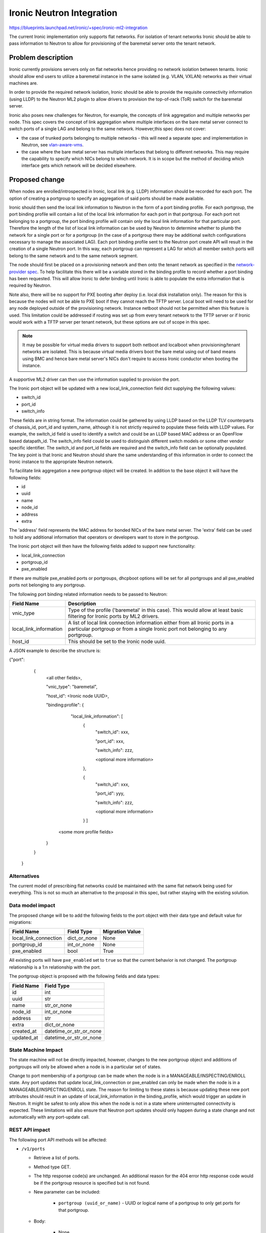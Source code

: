 ..
 This work is licensed under a Creative Commons Attribution 3.0 Unported
 License.

 http://creativecommons.org/licenses/by/3.0/legalcode

==================================================
Ironic Neutron Integration
==================================================

https://blueprints.launchpad.net/ironic/+spec/ironic-ml2-integration

The current Ironic implementation only supports flat networks. For isolation
of tenant networks Ironic should be able to pass information to Neutron to
allow for provisioning of the baremetal server onto the tenant network.


Problem description
===================

Ironic currently provisions servers only on flat networks hence providing no
network isolation between tenants. Ironic should allow end users to utilize
a baremetal instance in the same isolated (e.g. VLAN, VXLAN) networks as
their virtual machines are.

In order to provide the required network isolation, Ironic should be able to
provide the requisite connectivity information (using LLDP) to the Neutron
ML2 plugin to allow drivers to provision the top-of-rack (ToR) switch for the
baremetal server.

Ironic also poses new challenges for Neutron, for example, the concepts of
link aggregation and multiple networks per node. This spec covers the concept
of link aggregation where multiple interfaces on the bare metal server connect
to switch ports of a single LAG and belong to the same network. However,this
spec does not cover:

* the case of trunked ports belonging to multiple networks - this will need a
  separate spec and implementation in Neutron, see `vlan-aware-vms
  <https://blueprints.launchpad.net/neutron/+spec/vlan-aware-vms>`_.

* the case where the bare metal server has multiple interfaces that belong to
  different networks.  This may require the capability to specify which NICs
  belong to which network. It is in scope but the method of deciding which
  interface gets which network will be decided elsewhere.

Proposed change
===============

When nodes are enrolled/introspected in Ironic, local link (e.g. LLDP)
information should be recorded for each port. The option
of creating a portgroup to specify an aggregation of said ports should be
made available.

Ironic should then send the local link information to Neutron in the form of a
port binding profile. For each portgroup, the port binding profile will
contain a list of the local link information for each port in that portgroup.
For each port not belonging to a portgroup, the port binding profile will
contain only the local link information for that particular port. Therefore
the length of the list of local link information can be used by Neutron to
determine whether to plumb the network for a single port or for a portgroup
(in the case of a portgroup there may be additional switch configurations
necessary to manage the associated LAG).  Each port binding profile sent to
the Neutron port create API will result in the creation of a single Neutron
port. In this way, each portgroup can represent a LAG for which all member
switch ports will belong to the same network and to the same network segment.

The node should first be placed on a provisioning network and then onto the
tenant network as specified in the `network-provider spec
<https://blueprints.launchpad.net/ironic/+spec/network-provider>`_. To help
facilitate this there will be a variable stored in the binding profile to
record whether a port binding has been requested. This will allow Ironic to
defer binding until Ironic is able to populate the extra information that is
required by Neutron.

Note also, there will be no support for PXE booting after deploy (i.e. local
disk installation only). The reason for this is because the nodes will not be
able to PXE boot if they cannot reach the TFTP server. Local boot will
need to be used for any node deployed outside of the provisioning network.
Instance netboot should not be permitted when this feature is used. This
limitation could be addressed if routing was set up from every tenant network
to the TFTP server or if Ironic would work with a TFTP server per tenant
network, but these options are out of scope in this spec.

.. note::
  It may be possible for virtual media drivers to support both netboot and
  localboot when provisioning/tenant networks are isolated.  This is because
  virtual media drivers boot the bare metal using out of band means using BMC
  and hence bare metal server's NICs don't require to access Ironic conductor
  when booting the instance.


A supportive ML2 driver can then use the information supplied to provision the
port.

The Ironic port object will be updated with a new local_link_connection field
dict supplying the following values:

* switch_id
* port_id
* switch_info

These fields are in string format. The information could be gathered by using
LLDP based on the LLDP TLV counterparts of chassis_id, port_id and
system_name, although it is not strictly required to populate these fields
with LLDP values. For example, the switch_id field is used to identify a
switch and could be an LLDP based MAC address or an OpenFlow based
datapath_id. The switch_info field could be used to distinguish different
switch models or some other vendor specific identifier. The switch_id and
port_id fields are required and the switch_info field can be optionally
populated.  The key point is that Ironic and Neutron should share the same
understanding of this information in order to connect the Ironic instance to
the appropriate Neutron network.

To facilitate link aggregation a new portgroup object will be created. In
addition to the base object it will have the following fields:

* id
* uuid
* name
* node_id
* address
* extra

The 'address' field represents the MAC address for bonded NICs of the bare
metal server. The 'extra' field can be used to hold any additional information
that operators or developers want to store in the portgroup.

The Ironic port object will then have the following fields added to support
new functionality:

* local_link_connection
* portgroup_id
* pxe_enabled

If there are multiple pxe_enabled ports or portgroups, dhcpboot options
will be set for all portgroups and all pxe_enabled ports not belonging to any
portgroup.


The following port binding related information needs to be passed to Neutron:

+------------------------+--------------------------------------------------+
| Field Name             | Description                                      |
+========================+==================================================+
| vnic_type              | Type of the profile ('baremetal' in this case).  |
|                        | This would allow at least basic filtering for    |
|                        | Ironic ports by ML2 drivers.                     |
+------------------------+--------------------------------------------------+
| local_link_information | A list of local link connection information      |
|                        | either from all Ironic ports in a particular     |
|                        | portgroup or from a single Ironic port not       |
|                        | belonging to any portgroup.                      |
+------------------------+--------------------------------------------------+
| host_id                | This should be set to the Ironic node uuid.      |
+------------------------+--------------------------------------------------+

A JSON example to describe the structure is:

{"port":
   {
     <all other fields>,

     "vnic_type": "baremetal",

     "host_id": <Ironic node UUID>,

     "binding:profile": {

         "local_link_information": [
               {
                  "switch_id": xxx,

                  "port_id": xxx,

                  "switch_info": zzz,

                  <optional more information>

               },

               {
                  "switch_id": xxx,

                  "port_id": yyy,

                  "switch_info": zzz,

                  <optional more information>

               } ]

        <some more profile fields>

     }

   }

 }



Alternatives
------------

The current model of prescribing flat networks could be maintained with the
same flat network being used for everything.  This is not so much an
alternative to the proposal in this spec, but rather staying with the existing
solution.



Data model impact
-----------------

The proposed change will be to add the following fields to the port object
with their data type and default value for migrations:

+-----------------------+--------------+-----------------+
| Field Name            | Field Type   | Migration Value |
+=======================+==============+=================+
| local_link_connection | dict_or_none | None            |
+-----------------------+--------------+-----------------+
| portgroup_id          | int_or_none  | None            |
+-----------------------+--------------+-----------------+
| pxe_enabled           | bool         | True            |
+-----------------------+--------------+-----------------+

All existing ports will have ``pxe_enabled`` set to ``true`` so that the
current behavior is not changed. The portgroup relationship is a 1:n
relationship with the port.

The portgroup object is proposed with the following fields and data types:

+-----------------------+-------------------------+
| Field Name            | Field Type              |
+=======================+=========================+
| id                    | int                     |
+-----------------------+-------------------------+
| uuid                  | str                     |
+-----------------------+-------------------------+
| name                  | str_or_none             |
+-----------------------+-------------------------+
| node_id               | int_or_none             |
+-----------------------+-------------------------+
| address               | str                     |
+-----------------------+-------------------------+
| extra                 | dict_or_none            |
+-----------------------+-------------------------+
| created_at            | datetime_or_str_or_none |
+-----------------------+-------------------------+
| updated_at            | datetime_or_str_or_none |
+-----------------------+-------------------------+

State Machine Impact
--------------------

The state machine will not be directly impacted, however, changes to the new
portgroup object and additions of portgroups will only be allowed when a
node is in a particular set of states.

Change to port membership of a portgroup can be made when the node
is in a MANAGEABLE/INSPECTING/ENROLL state.  Any port updates that update
local_link_connection or pxe_enabled can only be made when the node is in
a MANAGEABLE/INSPECTING/ENROLL state. The reason for limiting to these states
is because updating these new port attributes should result in an update of
local_link_information in the binding_profile, which would trigger an update
in Neutron. It might be safest to only allow this when the node is not in a
state where uninterrupted connectivity is expected. These limitations will
also ensure that Neutron port updates should only happen during a state
change and not automatically with any port-update call.

REST API impact
---------------

The following port API methods will be affected:

* ``/v1/ports``

  * Retrieve a list of ports.

  * Method type GET.

  * The http response code(s) are unchanged.
    An additional reason for the 404 error http response code would be if the
    portgroup resource is specified but is not found.

  * New parameter can be included:

      * ``portgroup (uuid_or_name)`` - UUID or logical name
        of a portgroup to only get ports for that portgroup.

  * Body:

      * None

  * Response:

      * JSON schema definition of Port


* ``/v1/ports/(port_uuid)``

  * Retrieve information about the given port.

  * Method type GET.

  * The http response code(s) are unchanged.

  * Parameter:

      * ``port_uuid (uuid)`` - UUID of the port.

  * Body:

      * None

  * Response:

      * JSON schema definition of Port



* ``/v1/ports``

  * Create a new port.

  * Method type POST.

  * The http response code(s) are unchanged.

  * Parameter:

      * None

  * Body:

      * JSON schema definition of Port

  * Response:

      * JSON schema definition of Port


* ``/v1/ports/(port_uuid)``

  * Update an existing port.

  * Method type PATCH.

  * The http response code(s) are unchanged.

  * Parameter:

      * ``port_uuid (uuid)`` - UUID of the port.

  * Body:

      * JSON schema definition of PortPatch

  * Response:

      * JSON schema definition of Port


* JSON schema definition of Port (data sample):

::

  {
    "address": "fe:54:00:77:07:d9",
    "created_at": "2015-05-12T10:00:00.529243+00:00",
    "extra": {
      "foo": "bar",
    },
    "links": [
      {
        "href": "http://localhost:6385/v1/ports/
         1004e542-2f9f-4d9b-b8b9-5b719fa6613f",
        "rel": "self"
      },
      {
        "href": "http://localhost:6385/ports/
         1004e542-2f9f-4d9b-b8b9-5b719fa6613f",
        "rel": "bookmark"
      }
    ],
    "node_uuid": "e7a6f1e2-7176-4fe8-b8e9-ed71c77d74dd",
    "updated_at": "2015-05-15T09:04:12.011844+00:00",
    "uuid": "1004e542-2f9f-4d9b-b8b9-5b719fa6613f",
    "local_link_connection": {
      "swwitch_id": "0a:1b:2c:3d:4e:5f",
      "port_id": "Ethernet3/1",
      "switch_info": "switch1",
    },
    "portgroup_uuid": "6eb02b44-18a3-4659-8c0b-8d2802581ae4",
    "pxe_enabled": true
  }


* JSON schema definition of PortPatch would be a subset of JSON schema of
  Port.


The following API methods will be added in support of the new portgroup
model:

* ``/v1/portgroups``

  * Retrieve a list of portgroups.

  * Method type GET.

  * Normal http response code will be 200.

  * Expected error http response code(s):

      * 400 for bad query or malformed syntax (e.g. if address is not
        mac-address format)
      * 404 for resource (e.g. node) not found

  * Parameters:

       * ``node (uuid_or_name)`` - UUID or name of a node, to only get
         portgroups for that node.

       * ``address (macaddress)`` - MAC address of a portgroup, to only
         get portgroup which has this MAC address.

       * ``marker (uuid)`` - pagination marker for large data sets.

       * ``limit (int)`` - maximum number of resources to return in a single
         result.

       * ``sort_key (unicode)`` - column to sort results by. Default: id.

       * ``sort_dir (unicode)`` - direction to sort. "asc" or "desc".
         Default: asc.

  * Body:

      * None

  * Response:

      * JSON schema definition of PortgroupCollection


* ``/v1/portgroups/(portgroup_ident)``

  * Retrieve information about the given portgroup.

  * Method type GET.

  * Normal http response code will be 200.

  * Expected error http response code(s):

      * 400 for bad query or malformed syntax
      * 404 for resource (e.g. portgroup) not found

  * Parameters:

      * ``portgroup_ident (uuid_or_name)`` - UUID or logical name of a
        portgroup.

  * Body:

      * None

  * Response:

      * JSON schema definition of Portgroup


* ``/v1/portgroups``

  * Create a new portgroup.

  * Method type POST.

  * Normal http response code will be 201.

  * Expected error http response code(s):

      * 400 for bad query or malformed syntax
      * 409 for resource conflict (e.g. if portgroup name already exists
        because the name should be unique)

  * Parameters:

      * None

  * Body:

      * JSON schema definition of Portgroup

  * Response:

      * JSON schema definition of Portgroup


* ``/v1/portgroups/(portgroup_ident)``

  * Delete a portgroup.

  * Method type DELETE.

  * Normal http response code will be 204.

  * Expected error http response code(s):

      * 400 for bad query or malformed syntax
      * 404 for resource (e.g. portgroup) not found

  * Parameters:

      * ``portgroup_ident (uuid_or_name)`` - UUID or logical name of a
        portgroup.

  * Body:

      * None

  * Response:

      * N/A


* ``/v1/portgroups/(portgroup_ident)``

  * Update an existing portgroup.

  * Method type PATCH.

  * Normal http response code will be 200.

  * Expected error http response code(s):

      * 400 for bad query or malformed syntax
      * 404 for resource (e.g. portgroup) not found
      * 409 for resource conflict (e.g. if portgroup name already exists
        because the name should be unique)

  * Parameters:

      * ``portgroup_ident (uuid_or_name)`` - UUID or logical name of a
        portgroup.

  * Body:

      * JSON schema definition of PortgroupPatch

  * Response:

      * JSON schema definition of Portgroup


* ``/v1/portgroups/detail``

  * Retrieve a list of portgroups with detail.
    The additional 'detail' option would return all fields, whereas
    without it only a subset of fields would be returned, namely uuid and
    address.

  * Method type GET.

  * Normal http response code will be 200.

  * Expected error http response code(s):

      * 400 for bad query or malformed syntax
      * 404 for resource (e.g. node) not found

  * Parameters:

       * ``node (uuid_or_name)`` - UUID or name of a node, to only get
         portgroups for that node.

       * ``address (macaddress)`` - MAC address of a portgroup, to only
         get portgroup which has this MAC address.

       * ``marker (uuid)`` - pagination marker for large data sets.

       * ``limit (int)`` - maximum number of resources to return in a single
         result.

       * ``sort_key (unicode)`` - column to sort results by. Default: id.

       * ``sort_dir (unicode)`` - direction to sort. "asc" or "desc".
         Default: asc.

  * Body:

      * None

  * Response:

      * JSON schema definition of PortgroupCollection



* JSON schema definition of Portgroup (data sample):

::

  {
    "address": "fe:54:00:77:07:d9",
    "created_at": "2015-05-12T10:10:00.529243+00:00",
    "extra": {
      "foo": "bar",
    },
    "links": [
      {
        "href": "http://localhost:6385/v1/portgroups/
         6eb02b44-18a3-4659-8c0b-8d2802581ae4",
        "rel": "self"
      },
      {
        "href": "http://localhost:6385/portgroups/
         6eb02b44-18a3-4659-8c0b-8d2802581ae4",
        "rel": "bookmark"
      }
    ],
    "node_uuid": "e7a6f1e2-7176-4fe8-b8e9-ed71c77d74dd",
    "updated_at": "2015-05-15T09:04:12.011844+00:00",
    "uuid": "6eb02b44-18a3-4659-8c0b-8d2802581ae4",
    "name": "node1_portgroup1"
  }

* JSON schema definition of PortgroupCollection:

::

  {
    "portgroups": [
        {
            "address": "fe:54:00:77:07:d9",
            "links": [
                {
                    "href": "http://localhost:6385/v1/portgroups/
                     6eb02b44-18a3-4659-8c0b-8d2802581ae4",
                    "rel": "self"
                },
                {
                    "href": "http://localhost:6385/portgroups/
                     6eb02b44-18a3-4659-8c0b-8d2802581ae4",
                    "rel": "bookmark"
                }
            ],
            "uuid": "6eb02b44-18a3-4659-8c0b-8d2802581ae4"
        }
    ]
  }

* JSON schema definition of PortgroupPatch would be a subset of JSON schema
  of Portgroup.


Does the API microversion need to increment?

*  Yes.

Example use case including typical API samples for both data supplied
by the caller and the response.

*  Example of port create.

     * Data supplied:

     ::

        {
        "address": "fe:54:00:77:07:d9",
        "node_uuid": "e7a6f1e2-7176-4fe8-b8e9-ed71c77d74dd",
        "local_link_connection": {
          "switch_id": "0a:1b:2c:3d:4e:5f",
          "port_id": "Ethernet3/1",
          "switch_info": "switch1",
          },
        "pxe_enabled": true
        }

     * Response 201 with body:

     ::

        {
        "address": "fe:54:00:77:07:d9",
        "node_uuid": "e7a6f1e2-7176-4fe8-b8e9-ed71c77d74dd",
        "local_link_connection": {
          "switch_id": "0a:1b:2c:3d:4e:5f",
          "port_id": "Ethernet3/1",
          "switch_info": "switch1",
          },
        "pxe_enabled": true
        "created_at": "2015-05-12T10:00:00.529243+00:00",
        "extra": {
        },
        "links": [
          {
            "href": "http://localhost:6385/v1/ports/
             1004e542-2f9f-4d9b-b8b9-5b719fa6613f",
            "rel": "self"
          },
          {
            "href": "http://localhost:6385/ports/
             1004e542-2f9f-4d9b-b8b9-5b719fa6613f",
            "rel": "bookmark"
          }
        ],
        "updated_at": null,
        "uuid": "1004e542-2f9f-4d9b-b8b9-5b719fa6613f",
        "portgroup_uuid": null,
        }

*  Example of portgroup create.

     * Data supplied:

     ::

        {
        "address": "fe:54:00:77:07:d9",
        "node_uuid": "e7a6f1e2-7176-4fe8-b8e9-ed71c77d74dd",
        "name": "node1_portgroup1"
        }

     * Response 201 with body:

     ::

        {
        "address": "fe:54:00:77:07:d9",
        "node_uuid": "e7a6f1e2-7176-4fe8-b8e9-ed71c77d74dd",
        "name": "node1_portgroup1"
        "created_at": "2015-05-12T10:10:00.529243+00:00",
        "extra": {
        },
        "links": [
          {
            "href": "http://localhost:6385/v1/portgroups/
             6eb02b44-18a3-4659-8c0b-8d2802581ae4",
            "rel": "self"
          },
          {
            "href": "http://localhost:6385/portgroups/
             6eb02b44-18a3-4659-8c0b-8d2802581ae4",
            "rel": "bookmark"
          }
        ],
        "updated_at": null,
        "uuid": "6eb02b44-18a3-4659-8c0b-8d2802581ae4",
        }

*  Example of port update.

     * Parameter "port_uuid"="1004e542-2f9f-4d9b-b8b9-5b719fa6613f"

     * Data supplied (JSON PATCH syntax where "op" can be add/replace/delete):

     ::

        [{"path": "/portgroup_uuid", "value":
          "6eb02b44-18a3-4659-8c0b-8d2802581ae4", "op": "add"}]

     * Response 200 with body:

     ::

        {
        "address": "fe:54:00:77:07:d9",
        "node_uuid": "e7a6f1e2-7176-4fe8-b8e9-ed71c77d74dd",
        "local_link_connection": {
          "switch_id": "0a:1b:2c:3d:4e:5f",
          "port_id": "Ethernet3/1",
          "switch_info": "switch1",
          },
        "pxe_enabled": true
        "created_at": "2015-05-12T10:00:00.529243+00:00",
        "extra": {
        },
        "links": [
          {
            "href": "http://localhost:6385/v1/ports/
             1004e542-2f9f-4d9b-b8b9-5b719fa6613f",
            "rel": "self"
          },
          {
            "href": "http://localhost:6385/ports/
             1004e542-2f9f-4d9b-b8b9-5b719fa6613f",
            "rel": "bookmark"
          }
        ],
        "updated_at": "2015-05-12T10:20:00.529243+00:00",
        "uuid": "1004e542-2f9f-4d9b-b8b9-5b719fa6613f",
        "portgroup_uuid": "6eb02b44-18a3-4659-8c0b-8d2802581ae4",
        }

     * Note that the port update API should support updating the portgroup_id
       of the port object.
       This will allow operators to migrate existing deployments.

*  Example of port list.

     * Parameter "node_uuid"="e7a6f1e2-7176-4fe8-b8e9-ed71c77d74dd"

     * Response 200 with body:

     ::

        {"ports": [
          {
          "address": "fe:54:00:77:07:d9",
          "links": [
            {
              "href": "http://localhost:6385/v1/ports/
               1004e542-2f9f-4d9b-b8b9-5b719fa6613f",
              "rel": "self"
            },
            {
              "href": "http://localhost:6385/ports/
               1004e542-2f9f-4d9b-b8b9-5b719fa6613f",
              "rel": "bookmark"
            }
          ],
          "uuid": "1004e542-2f9f-4d9b-b8b9-5b719fa6613f",
          "portgroup_uuid": "6eb02b44-18a3-4659-8c0b-8d2802581ae4",
          }
        ]}

     * Note that portgroup_uuid is now returned in the response.


Discuss any policy changes, and discuss what things a deployer needs to
think about when defining their policy.

* Ironic has an admin-only policy so policy definitions should not be a
  concern.

* A deployer should be aware of the capabilities of the particular ML2 driver
  for supporting use of the new local_link_information that will be passed to
  it via the binding_profile.

Is a corresponding change in the client library and CLI necessary?

*  The client library and CLI should be updated to support the new APIs.

Is this change discoverable by clients? Not all clients will upgrade at the
same time, so this change must work with older clients without breaking them.

*  The changes to the API will be backward-compatible so older clients will
   still continue to work as-is.

Client (CLI) impact
-------------------

The python-ironicclient would need updated to support the new portgroup APIs.

Example usage of the new methods:

  * For ports, the CLI would support port creation with new optional
    parameters specifying the new port attributes (local_link_connection,
    portgroup_id and pxe_enabled) and would also support update of these
    attributes. As examples:

    * ironic port-create -a <address> -n <node> [-e <key=value>]
      [--local_link_connection <local_link_connection>]
      [--portgroup_uuid <portgroup_uuid>] [--pxe_enabled <pxe_enabled>]

    * ironic port-update port_uuid replace portgroup_uuid=<portgroup_uuid>


  * For portgroups, the CLI would support the following new methods:

    * ironic portgroup-create --node <node> [--name <portgroupname>]
      [--address <mac-address>] [-e <key=value>]

        * To add ports to a portgroup, the portgroup should first
          be created and then port_update called.

    * ironic portgroup-delete <portgroup_uuid>

    * ironic portgroup-list [--detail] [--node <node>]
      [--address <mac-address>]
      [--limit <limit>]  [--marker <portgroup_uuid] [--sort-key <field>]
      [--sort-dir <direction>]

    * ironic portgroup-show [--address] <id>

        * <id> is the UUID of the portgroup (or MAC address if --address is
          specified)

    * ironic portgroup-update <portgroup_uuid> <op> <path=value>
      [<path=value> ... ]

        * <op> is add, remove or replace.

        * <path=value> is the attribute to add, remove or replace. Can be
          specified multiple times. For 'remove' only <path> is necessary.


The python-ironicclient would also need the Port detailed resource extended
to include the new port attributes.


RPC API impact
--------------

No impact on existing API calls.

New RPC API calls would be needed:

  * update_portgroup
  * destroy_portgroup

These new API calls will use call(). As for the existing API call for
update_port, the new API call for update_portgroup should request an update
for DHCP if the address field is updated.


To roll this change out to an existing deployment, the ironic-conductor should
be upgraded before the ironic-api.


Driver API impact
-----------------

The NeutronDHCPApi class in ``ironic/dhcp/neutron`` updates Neutron ports
with DHCP options.  The vifs are obtained in ``ironic/common/network`` by
extracting ``vif_port_id`` from the ``extra`` attributes of Ironic ports.
This method should be updated if vifs are bound to portgroups as well as
ports.

The complementary `network-provider spec
<https://blueprints.launchpad.net/ironic/+spec/network-provider>`_ provides
details regarding the workflow of the network flip and the point at which
the binding profile will be passed to Neutron to bind the port.



Nova driver impact
------------------

There will be changes necessary to the Nova driver. Proposed changes are:

* To enable the mapping between Neutron ports and Ironic ports and
  portgroups.

  The Ironic Nova driver has methods ``macs_for_instance``,
  ``dhcp_options_for_instance``, ``extra_options_for_instance`` and
  ``plug_vifs``. Currently Nova puts a network on one port at random - see
  `ports cannot be mapped to networks
  <https://bugs.launchpad.net/ironic/+bug/1405131>`_. This bug has high
  priority and the issue is being addressed.  Once addressed, these methods
  should determine the number of Neutron ports that are
  created as well as the mapping between Neutron and Ironic ports. These
  methods should be updated to not only account for Ironic ports but also
  Ironic portgroups. The selection process would be:

  * Select all Ironic ports that do not belong to Ironic portgroups
    (possible if the Ironic port list API returns portgroup_uuid as
    standard, as suggested in the above section)

  * Select all Ironic portgroups

  This modified functionality could be implemented using a new config flag in
  Nova to allow toggling between the old and the new methods. The flag could
  help de-couple the upgrading of Nova and of Ironic.


Security impact
---------------

The new REST API calls for portgroups should not be usable by the end user.
Only operators and administrators should be able to manage portgroups and
local_link_connection data of ports, because these settings are used to
configure the network. This is satisfied because Ironic is an admin-only API,
so there should be no security impact.



Other end user impact
---------------------

Using the binding profile to enable flipping between provisioning and tenant
networks means there will be no support for PXE booting after deploy (i.e.
local disk installation only). How to allow operators to deploy instances
using either net-boot or local boot using the same Ironic conductor should be
discussed in the complementary `network-provider spec
<https://blueprints.launchpad.net/ironic/+spec/network-provider>`_.

Scalability impact
------------------

There will be more API calls made to Ironic in order to create and use
portgroups but impact on scalability should be negligible.



Performance Impact
------------------

None.

Other deployer impact
---------------------

New database columns are added to the port table and a new database table
portgroup is introduced, so this will require a database migration.

Deployers will need to deploy an ML2 mechanism driver that supports connecting
baremetal resources to Neutron networks.

If using Nova, deployers will need to deploy a version of Nova that supports
this feature. Deployers will need to set a flag in the Nova config file to
turn this new feature on or off, which would be important when upgrading
Nova and Ironic.

Deployers should be aware that automated upgrade or migration for
already-provisioned nodes is not supported.  Deployers should follow this
recommendation for upgrading a node in an existing deployment to use this
new feature:

* Upgrade the OpenStack services.

* Update the flag in the Nova config file to turn this feature on.

* Move node into the MANAGEABLE state.

* Update node driver field (see `network-provider spec
  <https://blueprints.launchpad.net/ironic/+spec/network-provider>`_).

* Create Ironic portgroups.

* Update Ironic port membership to portgroups.

* Update Ironic ports with local_link_connection data.

* Move node into the AVAILABLE state.



Developer impact
----------------

Neutron ML2 mechanism drivers should support this feature by using the data
passed in binding profile to dynamically configure relevant ports and
port-channels on the relevant switch(es).


Implementation
==============

Assignee(s)
-----------

* laura-moore

* yhvh (Will Stevenson)

* bertiefulton

* sukhdev-8

Work Items
----------

* Extend port table.

* Create the new portgroup table.

* Implement extension to port APIs.

* Implement the new portgroup APIs.

* Implement the extension to the RPC API.

* Implement the changes to the Nova driver to get and use the binding profile.

* Implement the changes needed to get vifs for updating Neutron port DHCP
  options.

* Implement tests for the new functionality.

* Implement updates to the python-ironicclient.

* Update documentation.


Dependencies
============

Network flip is dependent on `network-provider spec
<https://blueprints.launchpad.net/ironic/+spec/network-provider>`_.

VLAN provisioning on switch(es) is dependent on ML2 driver functionality
being developed to support this feature.


Testing
=======

Existing default behaviour will be tested in the gate by default.

New tests will need to be written to test the new APIs and database
updates.

Simulation of connecting real hardware to real switches for testing
purposes is described in `network-provider spec
<https://blueprints.launchpad.net/ironic/+spec/network-provider>`_.


Upgrades and Backwards Compatibility
====================================

Default behavior is the current behavior, so this change should be fully
backwards compatible.


Documentation Impact
====================

This feature will be fully documented.


References
==========

Discussions on the topic include:

* https://etherpad.openstack.org/p/YVR-neutron-ironic

* https://etherpad.openstack.org/p/liberty-ironic-network-isolation

* Logs from https://wiki.openstack.org/wiki/Meetings/Ironic-neutron

* The network provider spec enabling the network flip between provisioning
  and tenant network: https://review.openstack.org/#/c/187829
